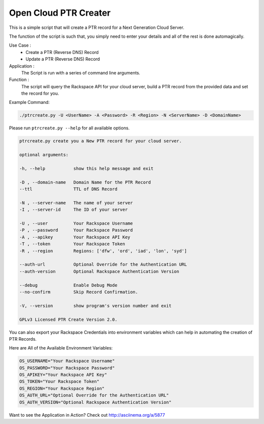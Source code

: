 Open Cloud PTR Creater
======================

This is a simple script that will create a PTR record for a Next Generation Cloud Server.

The function of the script is such that, you simply need to enter your details and all of the rest is done automagically.  

Use Case : 
  * Create a PTR (Reverse DNS) Record  
  * Update a PTR (Reverse DNS) Record

Application :
  The Script is run with a series of command line arguments.

Function :
  The script will query the Rackspace API for your cloud server, build a PTR record from the provided data and set the record for you.


Example Command:


.. code-block:: bash

    ./ptrcreate.py -U <UserName> -A <Password> -R <Region> -N <ServerName> -D <DomainName>


Please run ``ptrcreate.py --help`` for all available options.


.. code-block:: bash 

    ptrcreate.py create you a New PTR record for your cloud server.

    optional arguments:

    -h, --help           show this help message and exit

    -D , --domain-name   Domain Name for the PTR Record
    --ttl                TTL of DNS Record

    -N , --server-name   The name of your server
    -I , --server-id     The ID of your server

    -U , --user          Your Rackspace Username
    -P , --password      Your Rackspace Password
    -A , --apikey        Your Rackspace API Key
    -T , --token         Your Rackspace Token
    -R , --region        Regions: ['dfw', 'ord', 'iad', 'lon', 'syd']

    --auth-url           Optional Override for the Authentication URL
    --auth-version       Optional Rackspace Authentication Version

    --debug              Enable Debug Mode
    --no-confirm         Skip Record Confirmation.

    -V, --version        show program's version number and exit

    GPLv3 Licensed PTR Create Version 2.0.


You can also export your Rackspace Credentials into environment variables which can help in automating the creation of PTR Records.

Here are All of the Available Environment Variables:


.. code-block:: bash

    OS_USERNAME="Your Rackspace Username"
    OS_PASSWORD="Your Rackspace Password"
    OS_APIKEY="Your Rackspace API Key"
    OS_TOKEN="Your Rackspace Token"
    OS_REGION="Your Rackspace Region"
    OS_AUTH_URL="Optional Override for the Authentication URL"
    OS_AUTH_VERSION="Optional Rackspace Authentication Version"


Want to see the Application in Action? Check out http://asciinema.org/a/5877